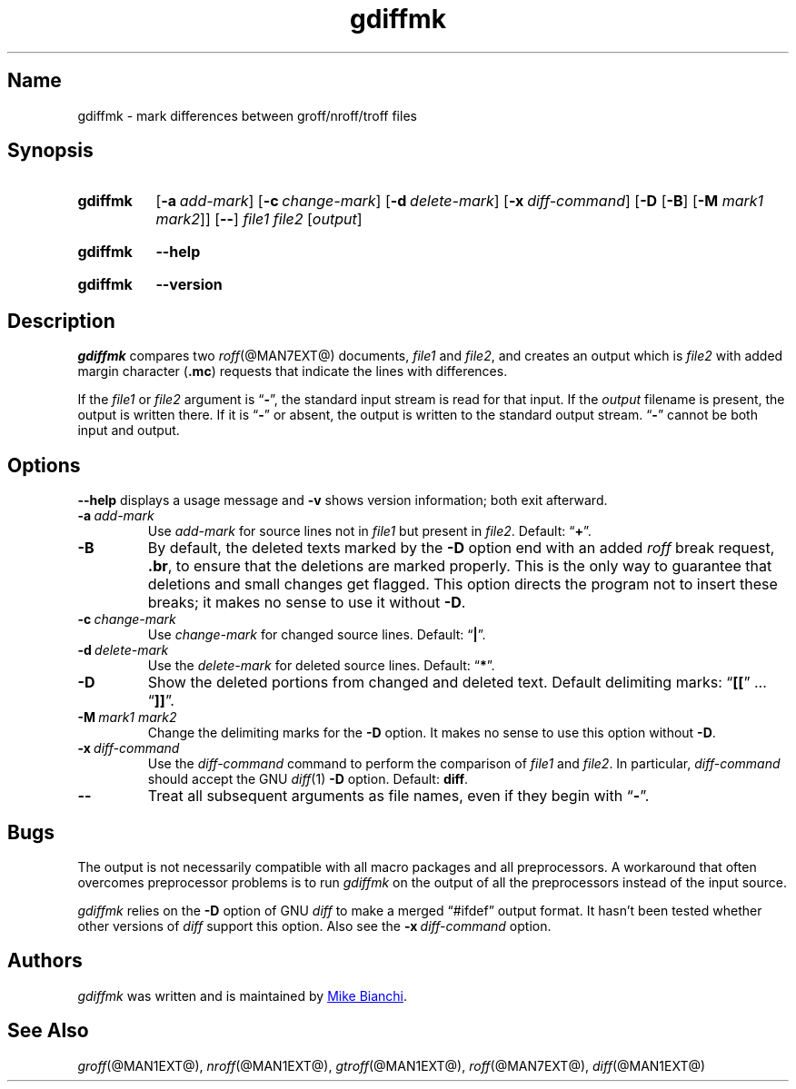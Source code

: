 .TH gdiffmk @MAN1EXT@ "@MDATE@" "groff @VERSION@"
.SH Name
gdiffmk \- mark differences between groff/nroff/troff files
.
.
.\" ====================================================================
.\" Legal Terms
.\" ====================================================================
.\"
.\" Copyright (C) 2004-2018 Free Software Foundation, Inc.
.\"
.\" This file is part of gdiffmk, which is part of groff, the GNU roff
.\" type-setting system.
.\"
.\" This program is free software: you can redistribute it and/or modify
.\" it under the terms of the GNU General Public License as published by
.\" the Free Software Foundation, either version 3 of the License, or
.\" (at your option) any later version.
.\"
.\" This program is distributed in the hope that it will be useful, but
.\" WITHOUT ANY WARRANTY; without even the implied warranty of
.\" MERCHANTABILITY or FITNESS FOR A PARTICULAR PURPOSE.  See the GNU
.\" General Public License for more details.
.\"
.\" You should have received a copy of the GNU General Public License
.\" along with this program.  If not, see
.\" <http://www.gnu.org/licenses/>.
.
.
.\" Save and disable compatibility mode (for, e.g., Solaris 10/11).
.do nr *groff_gdiffmk_1_man_C \n[.cp]
.cp 0
.
.
.\" ====================================================================
.SH Synopsis
.\" ====================================================================
.
.SY gdiffmk
.OP \-a add-mark
.OP \-c change-mark
.OP \-d delete-mark
.OP \-x diff-command
.RB [ \-D
.RB [ \-B ]
.RB [ \-M
.IR "mark1 mark2" ]]
.OP \-\-
.I file1
.I file2
.RI [ output ]
.YS
.
.
.SY gdiffmk
.B \-\-help
.YS
.
.
.SY gdiffmk
.B \-\-version
.YS
.
.
.\" ====================================================================
.SH Description
.\" ====================================================================
.
.I gdiffmk
compares two
.IR roff (@MAN7EXT@)
documents,
.I file1
and
.IR file2 ,
and creates an output which is
.I file2
with added margin character
.RB ( .mc )
requests that indicate the lines with differences.
.
.
.LP
If the
.I file1
or
.I file2
argument is
.RB \[lq] \- \[rq],
the standard input stream is read for that input.
.
If the
.I output
filename is present,
the output is written there.
.
If it is
.RB \[lq] \- \[rq]
or absent,
the output is written to the standard output stream.
.
.RB \[lq] \- \[rq]
cannot be both input and output.
.
.
.\" ====================================================================
.SH Options
.\" ====================================================================
.
.B \-\-help
displays a usage message
and
.B \-v
shows version information;
both exit afterward.
.
.
.TP
.BI \-a\~ add-mark
Use
.I add-mark
for source lines not in
.I file1
but present in
.IR file2 .
.
Default:
.RB \[lq] + \[rq].
.
.
.TP
.B \-B
By default,
the deleted texts marked by the
.B \-D
option end with an added
.I roff
break request,
.BR .br ,
to ensure that the deletions are marked properly.
.
This is the only way to guarantee that deletions and small
changes get flagged.
.
This option directs the program not to insert these breaks;
it makes no sense to use it without
.BR \-D .
.
.
.TP
.BI \-c\~ change-mark
Use
.I change-mark
for changed source lines.
.
Default:
.RB \[lq] | \[rq].
.
.
.TP
.BI \-d\~ delete-mark
Use the
.I delete-mark
for deleted source lines.
.
Default:
.RB \[lq] * \[rq].
.
.TP
.B \-D
Show the deleted portions from changed and deleted text.
.
Default delimiting marks:
.RB \[lq] [[ "\[rq] .\|.\|.\& \[lq]" ]] \[rq].
.
.
.TP
.BI \-M\~ "mark1 mark2"
Change the delimiting marks for the
.B \-D
option.
.
It makes no sense to use this option without
.BR \-D .
.
.TP
.BI \-x\~ diff-command
Use the
.I diff-command
command to perform the comparison of
.I file1
and
.IR file2 .
.
In particular,
.I diff-command
should accept the GNU
.IR diff (1)
.B \-D
option.
.
Default:
.BR diff .
.
.
.TP
.B \-\-
Treat all subsequent arguments as file names,
even if they begin with
.RB \[lq] \- \[rq].
.
.
.\" ====================================================================
.SH Bugs
.\" ====================================================================
.
The output is not necessarily compatible with all macro packages
and all preprocessors.
.
A workaround that often overcomes preprocessor problems is to run
.I gdiffmk
on the output of all the preprocessors instead of the input source.
.
.
.LP
.I gdiffmk
relies on the
.B \-D
option of GNU
.I diff
to make a merged \[lq]#ifdef\[rq] output format.
.
It hasn't been tested whether other versions of
.I diff
support this option.
.
Also see the
.BI \-x\~ diff-command
option.
.
.
.\" ====================================================================
.SH Authors
.\" ====================================================================
.
.I gdiffmk
was written and is maintained by
.MT MBianchi@\:Foveal\:.com
Mike Bianchi
.ME .
.
.
.\" ====================================================================
.SH "See Also"
.\" ====================================================================
.
.IR groff (@MAN1EXT@),
.IR nroff (@MAN1EXT@),
.IR gtroff (@MAN1EXT@),
.IR roff (@MAN7EXT@),
.IR diff (@MAN1EXT@)
.
.
.\" Restore compatibility mode (for, e.g., Solaris 10/11).
.cp \n[*groff_gdiffmk_1_man_C]
.
.
.\" Local Variables:
.\" fill-column: 72
.\" mode: nroff
.\" End:
.\" vim: set filetype=groff textwidth=72:
